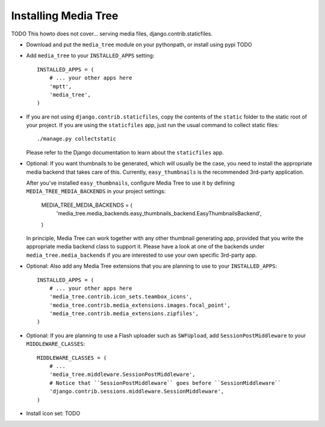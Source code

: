 Installing Media Tree
*********************

TODO This howto does not cover... serving media files, django.contrib.staticfiles. 

- Download and put the ``media_tree`` module on your pythonpath, or install using
  pypi TODO

- Add ``media_tree`` to your ``INSTALLED_APPS`` setting::

    INSTALLED_APPS = (
        # ... your other apps here 
        'mptt',
        'media_tree',
    )

- If you are not using ``django.contrib.staticfiles``, copy the contents of the
  ``static`` folder to the static root of your project. If you are using the 
  ``staticfiles`` app, just run the usual command to collect static files::

    ./manage.py collectstatic

  Please refer to the Django documentation to learn about the ``staticfiles`` 
  app.
    
- Optional: If you want thumbnails to be generated, which will usually be the 
  case, you need to install the appropriate media backend that takes care of 
  this. Currently, ``easy_thumbnails`` is the recommended 3rd-party application. 

  After you've installed ``easy_thumbnails``, configure Media Tree to use it by
  defining ``MEDIA_TREE_MEDIA_BACKENDS`` in your project settings:
  
      MEDIA_TREE_MEDIA_BACKENDS = (
          'media_tree.media_backends.easy_thumbnails_backend.EasyThumbnailsBackend',
      )

  .. Note::
  In principle, Media Tree can work together with any other thumbnail generating
  app, provided that you write the appropriate media backend class to support 
  it. Please have a look at one of the backends under 
  ``media_tree.media_backends`` if you are interested to use your own specific 
  3rd-party app. 

- Optional: Also add any Media Tree extensions that you are planning to use to 
  your ``INSTALLED_APPS``::

    INSTALLED_APPS = (
        # ... your other apps here 
        'media_tree.contrib.icon_sets.teambox_icons',
        'media_tree.contrib.media_extensions.images.focal_point',
        'media_tree.contrib.media_extensions.zipfiles',
    )

- Optional: If you are planning to use a Flash uploader such as ``SWFUpload``,
  add ``SessionPostMiddleware`` to your ``MIDDLEWARE_CLASSES``::

    MIDDLEWARE_CLASSES = (
        # ...
        'media_tree.middleware.SessionPostMiddleware',
        # Notice that ``SessionPostMiddleware`` goes before ``SessionMiddleware`` 
        'django.contrib.sessions.middleware.SessionMiddleware',
    )

- Install icon set: TODO